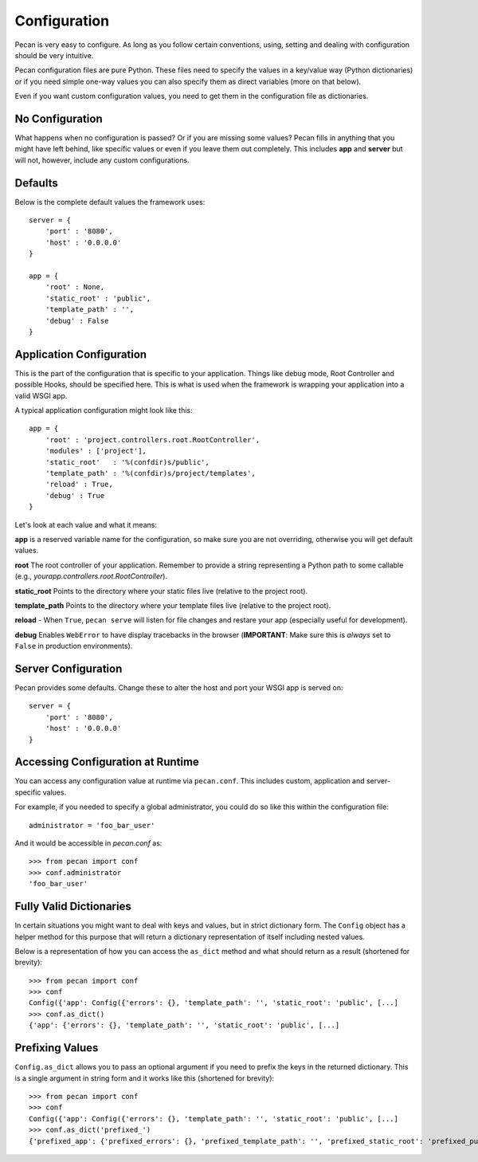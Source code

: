 .. _configuration:

Configuration
=============
Pecan is very easy to configure. As long as you follow certain conventions,
using, setting and dealing with configuration should be very intuitive.

Pecan configuration files are pure Python.  These files need to specify the values in a key/value way (Python
dictionaries) or if you need simple one-way values you can also specify them as
direct variables (more on that below).

Even if you want custom configuration values, you need to get them in the
configuration file as dictionaries.

No Configuration
----------------
What happens when no configuration is passed? Or if you are missing some values?
Pecan fills in anything that you might have left behind, like specific values or  
even if you leave them out completely. This includes
**app** and **server** but will not, however, include any custom configurations.

Defaults
--------
Below is the complete default values the framework uses::


    server = {
        'port' : '8080',
        'host' : '0.0.0.0'
    }

    app = {
        'root' : None,
        'static_root' : 'public', 
        'template_path' : '',
        'debug' : False
    }



.. _application_configuration:

Application Configuration
-------------------------
This is the part of the configuration that is specific to your application.
Things like debug mode, Root Controller and possible Hooks, should be specified
here. This is what is used when the framework is wrapping your application into
a valid WSGI app.

A typical application configuration might look like this::

    app = {
        'root' : 'project.controllers.root.RootController',
        'modules' : ['project'],
        'static_root'   : '%(confdir)s/public', 
        'template_path' : '%(confdir)s/project/templates',
        'reload' : True,
        'debug' : True 
    }

Let's look at each value and what it means:

**app** is a reserved variable name for the configuration, so make sure you are
not overriding, otherwise you will get default values.

**root** The root controller of your application. Remember to provide
a string representing a Python path to some callable (e.g.,
`yourapp.controllers.root.RootController`).

**static_root** Points to the directory where your static files live (relative
to the project root).

**template_path** Points to the directory where your template files live
(relative to the project root).

**reload** - When ``True``, ``pecan serve`` will listen for file changes and
restare your app (especially useful for development).

**debug** Enables ``WebError`` to have display tracebacks in the browser 
(**IMPORTANT**: Make sure this is *always* set to ``False`` in production
environments).


.. _server_configuration:

Server Configuration
--------------------
Pecan provides some defaults.  Change these to alter the host and port your
WSGI app is served on::

    server = {
        'port' : '8080',
        'host' : '0.0.0.0'
    }

.. _accessibility:

Accessing Configuration at Runtime 
----------------------------------
You can access any configuration value at runtime via ``pecan.conf``.
This includes custom, application and server-specific values.

For example, if you needed to specify a global administrator, you could
do so like this within the configuration file::

    administrator = 'foo_bar_user'

And it would be accessible in `pecan.conf` as::

    >>> from pecan import conf
    >>> conf.administrator
    'foo_bar_user'


Fully Valid Dictionaries
------------------------
In certain situations you might want to deal with keys and values, but in strict
dictionary form. The ``Config`` object has a helper method for this purpose
that will return a dictionary representation of itself including nested values.

Below is a representation of how you can access the ``as_dict`` method and what
should return as a result (shortened for brevity):

::

    >>> from pecan import conf
    >>> conf
    Config({'app': Config({'errors': {}, 'template_path': '', 'static_root': 'public', [...]
    >>> conf.as_dict()
    {'app': {'errors': {}, 'template_path': '', 'static_root': 'public', [...]
    

Prefixing Values
----------------
``Config.as_dict`` allows you to pass an optional argument if you need to
prefix the keys in the returned dictionary. This is a single argument in string
form and it works like this (shortened for brevity):

::

    >>> from pecan import conf
    >>> conf
    Config({'app': Config({'errors': {}, 'template_path': '', 'static_root': 'public', [...]
    >>> conf.as_dict('prefixed_')
    {'prefixed_app': {'prefixed_errors': {}, 'prefixed_template_path': '', 'prefixed_static_root': 'prefixed_public', [...]

